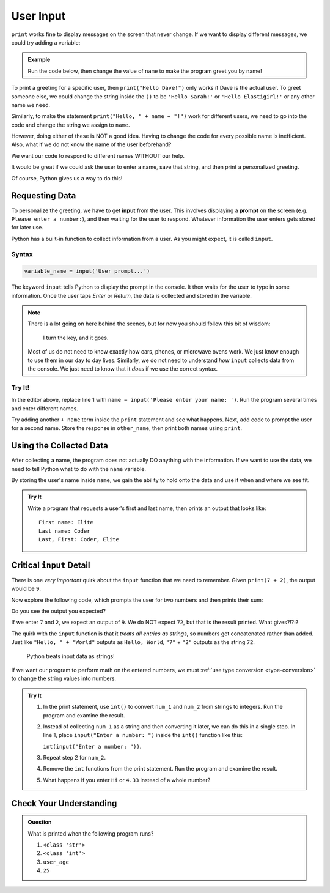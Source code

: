 User Input
==========

``print`` works fine to display messages on the screen that never change. If we
want to display different messages, we could try adding a variable:

.. admonition:: Example

   Run the code below, then change the value of ``name`` to make the program
   greet you by name!

   .. raw:: html

      <iframe height="400px" width="100%" src="https://repl.it/@launchcode/LCHS-Input-Practice-1?lite=true" scrolling="no" frameborder="yes" allowtransparency="true"></iframe>

To print a greeting for a specific user, then ``print("Hello Dave!")`` only
works if Dave is the actual user. To greet someone else, we could change the
string inside the ``()`` to be ``'Hello Sarah!'`` or ``'Hello Elastigirl!'`` or
any other name we need.

Similarly, to make the statement ``print("Hello, " + name + "!")`` work for
different users, we need to go into the code and change the string we assign to
``name``.

However, doing either of these is NOT a good idea. Having to change the code
for every possible name is inefficient. Also, what if we do not know the name
of the user beforehand?

We want our code to respond to different names WITHOUT our help.

It would be great if we could ask the user to enter a name, save that string,
and then print a personalized greeting.

Of course, Python gives us a way to do this!

Requesting Data
----------------

.. index:: ! input

.. index:: ! prompt

To personalize the greeting, we have to get **input** from the user. This
involves displaying a **prompt** on the screen (e.g. ``Please enter a number:``), and then waiting for the user to respond. Whatever information the user
enters gets stored for later use.

Python has a built-in function to collect information from a user. As you might
expect, it is called ``input``.

Syntax
^^^^^^

.. sourcecode:: python

   variable_name = input('User prompt...')

The keyword ``input`` tells Python to display the prompt in the console. It
then waits for the user to type in some information. Once the user taps *Enter*
or *Return*, the data is collected and stored in the variable.

.. admonition:: Note

   There is a lot going on here behind the scenes, but for now you should
   follow this bit of wisdom:

      I turn the key, and it goes.

   Most of us do not need to know exactly how cars, phones, or microwave ovens
   work. We just know enough to use them in our day to day lives. Similarly, we
   do not need to understand *how* ``input`` collects data from the console. We
   just need to know that it *does* if we use the correct syntax.

Try It!
^^^^^^^

In the editor above, replace line 1 with
``name = input('Please enter your name: ')``. Run the program several times and
enter different names.

Try adding another ``+ name`` term inside the ``print`` statement and see
what happens. Next, add code to prompt the user for a second name. Store the
response in ``other_name``, then print both names using ``print``.

Using the Collected Data
------------------------

After collecting a name, the program does not actually DO anything with the
information. If we want to use the data, we need to tell Python what to do with
the ``name`` variable.

By storing the user's name inside ``name``, we gain the ability to hold onto
the data and use it when and where we see fit.

.. admonition:: Try It

   Write a program that requests a user's first and last name, then prints an
   output that looks like:

   ::

      First name: Elite
      Last name: Coder
      Last, First: Coder, Elite

   .. raw:: html

      <iframe height="500px" width="100%" src="https://repl.it/@launchcode/LCHS-Input-Practice-2?lite=true" scrolling="no" frameborder="yes" allowtransparency="true"></iframe>

Critical ``input`` Detail
-------------------------

There is one *very important* quirk about the ``input`` function that we need to
remember. Given ``print(7 + 2)``, the output would be ``9``.

Now explore the following code, which prompts the user for two numbers and then
prints their sum:

.. raw:: html

   <iframe height="400px" width="100%" src="https://repl.it/@launchcode/LCHS-Input-Practice-3?lite=true" scrolling="no" frameborder="yes" allowtransparency="true"></iframe>

Do you see the output you expected?

If we enter ``7`` and ``2``, we expect an output of ``9``.  We do NOT expect
``72``, but that is the result printed. What gives?!?!?

The quirk with the ``input`` function is that it *treats all entries as
strings*, so numbers get concatenated rather than added.  Just like
``"Hello, " + "World"`` outputs as ``Hello, World``, ``"7"`` + ``"2"`` outputs
as the string ``72``.

   Python treats input data as strings!

If we want our program to perform math on the entered numbers, we must
:ref:`use type conversion <type-conversion>` to change the string values into
numbers.

.. admonition:: Try It

   #. In the print statement, use ``int()`` to convert ``num_1`` and ``num_2``
      from strings to integers. Run the program and examine the result.
   #. Instead of collecting ``num_1`` as a string and then converting it later,
      we can do this in a single step. In line 1, place
      ``input("Enter a number: ")`` inside the ``int()`` function like this:
      
      ``int(input("Enter a number: "))``.
   #. Repeat step 2 for ``num_2``.
   #. Remove the ``int`` functions from the print statement. Run the program
      and examine the result.
   #. What happens if you enter ``Hi`` or ``4.33`` instead of a whole number?

Check Your Understanding
------------------------

.. admonition:: Question

   What is printed when the following program runs?

   .. sourcecode:: python
      :linenos:

      user_age = input("Please enter your age: ")
      # The user enters 25.

      print(type(user_age))

   #. ``<class 'str'>``
   #. ``<class 'int'>``
   #. ``user_age``
   #. ``25``

.. Answer = a
